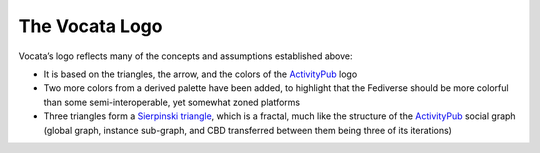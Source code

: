 .. SPDX-FileCopyrightText: © 2023 Dominik George <nik@naturalnet.de>
   SPDX-License-Identifier: LGPL-3.0-or-later OR CC-BY-SA-4.0+

The Vocata Logo
===============

Vocata’s logo reflects many of the concepts and assumptions established
above:

-  It is based on the triangles, the arrow, and the colors of the
   `ActivityPub <https://activitypub.rocks/>`__ logo
-  Two more colors from a derived palette have been added, to highlight
   that the Fediverse should be more colorful than some
   semi-interoperable, yet somewhat zoned platforms
-  Three triangles form a `Sierpinski
   triangle <https://en.wikipedia.org/wiki/Sierpi%C5%84ski_triangle>`__,
   which is a fractal, much like the structure of the
   `ActivityPub <https://activitypub.rocks/>`__ social graph (global
   graph, instance sub-graph, and CBD transferred between them being
   three of its iterations)

